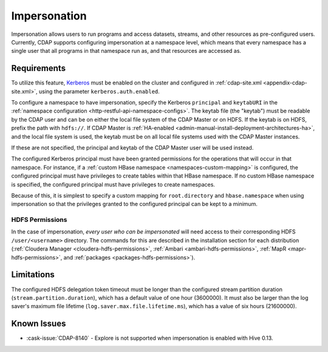 .. meta::
    :author: Cask Data, Inc.
    :copyright: Copyright © 2016-2017 Cask Data, Inc.

.. _admin-impersonation:

=============
Impersonation
=============

Impersonation allows users to run programs and access datasets, streams, and other
resources as pre-configured users. Currently, CDAP supports configuring impersonation
at a namespace level, which means that every namespace has a single user that all
programs in that namespace run as, and that resources are accessed as.

Requirements
============
To utilize this feature, `Kerberos <http://kerberos.org>`__ must be enabled on the cluster and
configured in :ref:`cdap-site.xml <appendix-cdap-site.xml>`, using the parameter ``kerberos.auth.enabled``.

To configure a namespace to have impersonation, specify the Kerberos ``principal`` and
``keytabURI`` in the :ref:`namespace configuration <http-restful-api-namespace-configs>`.
The keytab file (the "keytab") must be readable by the CDAP user and can be on either the local file system
of the CDAP Master or on HDFS. If the keytab is on HDFS, prefix the path with ``hdfs://``.
If CDAP Master is :ref:`HA-enabled <admin-manual-install-deployment-architectures-ha>`, 
and the local file system is used, the keytab must be on all local file systems used with 
the CDAP Master instances.

If these are not specified, the principal and keytab of the CDAP Master user will be used
instead.

The configured Kerberos principal must have been granted permissions for the operations
that will occur in that namespace. For instance, if
a :ref:`custom HBase namespace <namespaces-custom-mapping>` is configured, the configured
principal must have privileges to create tables within that HBase namespace. If no
custom HBase namespace is specified, the configured principal must have privileges to
create namespaces.

Because of this, it is simplest to specify a custom mapping for ``root.directory`` and
``hbase.namespace`` when using impersonation so that the privileges granted to the
configured principal can be kept to a minimum.

HDFS Permissions
----------------
In the case of impersonation, *every user who can be impersonated* will need access to
their corresponding HDFS ``/user/<username>`` directory. The commands for this are
described in the installation section for each distribution (:ref:`Cloudera Manager
<cloudera-hdfs-permissions>`, :ref:`Ambari <ambari-hdfs-permissions>`, 
:ref:`MapR <mapr-hdfs-permissions>`, and :ref:`packages <packages-hdfs-permissions>`).


Limitations
===========
The configured HDFS delegation token timeout must be longer than the configured stream
partition duration (``stream.partition.duration``), which has a default value of
one hour (3600000). It must also be larger than the log saver's maximum file
lifetime (``log.saver.max.file.lifetime.ms``), which has a value of six hours (21600000).


Known Issues
============
- :cask-issue:`CDAP-8140` - Explore is not supported when impersonation is enabled with Hive 0.13.

